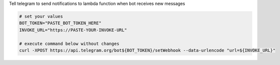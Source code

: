 Tell telegram to send notifications to lambda function when bot receives new messages

.. code-block:: sh

    # set your values
    BOT_TOKEN="PASTE_BOT_TOKEN_HERE"
    INVOKE_URL="https://PASTE-YOUR-INVOKE-URL"

    # execute command below without changes
    curl -XPOST https://api.telegram.org/bot${BOT_TOKEN}/setWebhook --data-urlencode "url=${INVOKE_URL}"
